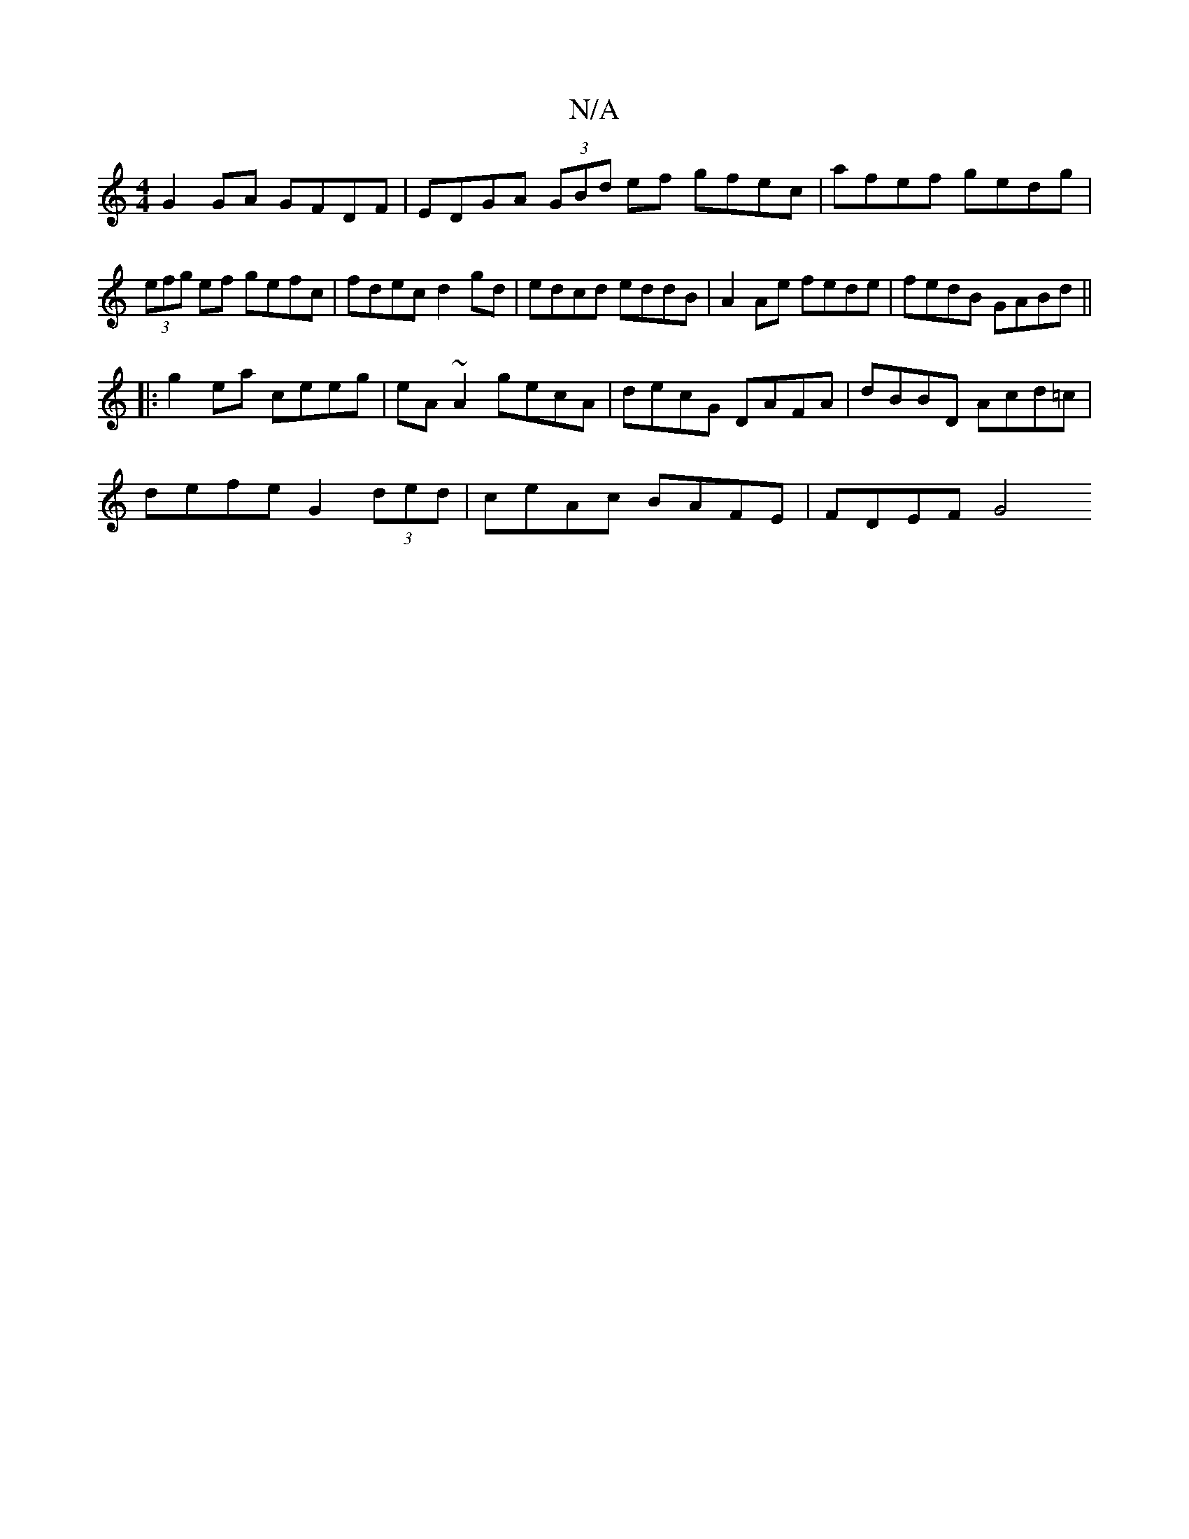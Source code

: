 X:1
T:N/A
M:4/4
R:N/A
K:Cmajor
G2 GA GFDF | EDGA (3GBd ef gfec | afef gedg |
(3efg ef gefc | fdec d2 gd | edcd eddB | A2Ae fede | fedB GABd ||
|: g2ea ceeg | eA~A2 gecA | decG DAFA | dBBD Acd=c |
defe G2 (3ded | ceAc BAFE | FDEF G4